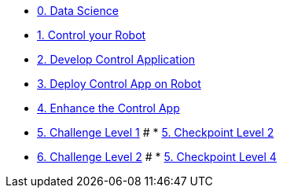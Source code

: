 
* xref:data-science.adoc[0. Data Science]
* xref:development.adoc[1. Control your Robot]
* xref:integration.adoc[2. Develop Control Application]
* xref:edge-devops.adoc[3. Deploy Control App on Robot]
* xref:enhance-app.adoc[4. Enhance the Control App]
* xref:checkpoint-level-1.adoc[5. Challenge Level 1]
# * xref:checkpoint-level-2.adoc[5. Checkpoint Level 2]
* xref:checkpoint-level-3.adoc[6. Challenge Level 2]
# * xref:checkpoint-level-4.adoc[5. Checkpoint Level 4]

